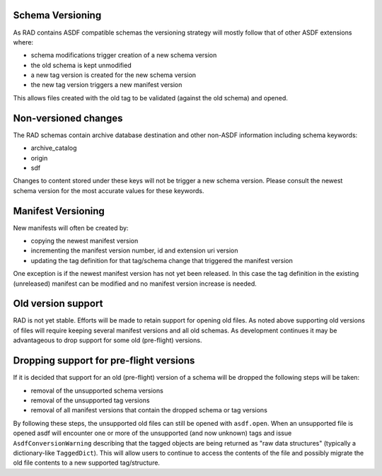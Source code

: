 .. _versioning:

Schema Versioning
=================

As RAD contains ASDF compatible schemas the versioning strategy will
mostly follow that of other ASDF extensions where:

- schema modifications trigger creation of a new schema version
- the old schema is kept unmodified
- a new tag version is created for the new schema version
- the new tag version triggers a new manifest version

This allows files created with the old tag to be validated (against
the old schema) and opened.

Non-versioned changes
=====================

The RAD schemas contain archive database destination and other
non-ASDF information including schema keywords:

- archive_catalog
- origin
- sdf

Changes to content stored under these keys will not be trigger a new
schema version. Please consult the newest schema version for the most
accurate values for these keywords.


Manifest Versioning
===================

New manifests will often be created by:

- copying the newest manifest version
- incrementing the manifest version number, id and extension uri version
- updating the tag definition for that tag/schema change that triggered
  the manifest version

One exception is if the newest manifest version has not yet been
released. In this case the tag definition in the existing (unreleased)
manifest can be modified and no manifest version increase is needed.


Old version support
===================

RAD is not yet stable. Efforts will be made to retain support for
opening old files. As noted above supporting old versions of files
will require keeping several manifest versions and all old schemas.
As development continues it may be advantageous to drop support
for some old (pre-flight) versions.


Dropping support for pre-flight versions
========================================

If it is decided that support for an old (pre-flight) version
of a schema will be dropped the following steps will be taken:

- removal of the unsupported schema versions
- removal of the unsupported tag versions
- removal of all manifest versions that contain the dropped schema or tag versions

By following these steps, the unsupported old files can still
be opened with ``asdf.open``. When an unsupported file is opened
asdf will encounter one or more of the unsupported (and now unknown)
tags and issue ``AsdfConversionWarning`` describing that the tagged objects
are being returned as "raw data structures" (typically a
dictionary-like ``TaggedDict``). This will allow users to continue
to access the contents of the file and possibly migrate the old file
contents to a new supported tag/structure.
